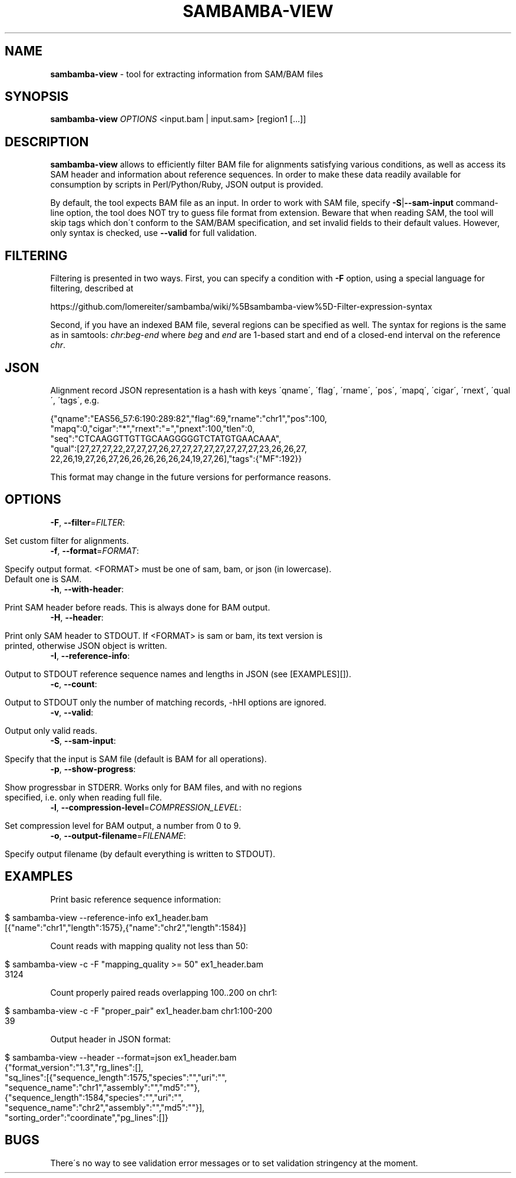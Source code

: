 .\" generated with Ronn/v0.7.3
.\" http://github.com/rtomayko/ronn/tree/0.7.3
.
.TH "SAMBAMBA\-VIEW" "1" "August 2012" "" ""
.
.SH "NAME"
\fBsambamba\-view\fR \- tool for extracting information from SAM/BAM files
.
.SH "SYNOPSIS"
\fBsambamba\-view\fR \fIOPTIONS\fR <input\.bam | input\.sam> [region1 [\.\.\.]]
.
.SH "DESCRIPTION"
\fBsambamba\-view\fR allows to efficiently filter BAM file for alignments satisfying various conditions, as well as access its SAM header and information about reference sequences\. In order to make these data readily available for consumption by scripts in Perl/Python/Ruby, JSON output is provided\.
.
.P
By default, the tool expects BAM file as an input\. In order to work with SAM file, specify \fB\-S\fR|\fB\-\-sam\-input\fR command\-line option, the tool does NOT try to guess file format from extension\. Beware that when reading SAM, the tool will skip tags which don\'t conform to the SAM/BAM specification, and set invalid fields to their default values\. However, only syntax is checked, use \fB\-\-valid\fR for full validation\.
.
.SH "FILTERING"
Filtering is presented in two ways\. First, you can specify a condition with \fB\-F\fR option, using a special language for filtering, described at
.
.P
https://github\.com/lomereiter/sambamba/wiki/%5Bsambamba\-view%5D\-Filter\-expression\-syntax
.
.P
Second, if you have an indexed BAM file, several regions can be specified as well\. The syntax for regions is the same as in samtools: \fIchr\fR:\fIbeg\fR\-\fIend\fR where \fIbeg\fR and \fIend\fR are 1\-based start and end of a closed\-end interval on the reference \fIchr\fR\.
.
.SH "JSON"
Alignment record JSON representation is a hash with keys \'qname\', \'flag\', \'rname\', \'pos\', \'mapq\', \'cigar\', \'rnext\', \'qual\', \'tags\', e\.g\.
.
.P
{"qname":"EAS56_57:6:190:289:82","flag":69,"rname":"chr1","pos":100,
.
.br
"mapq":0,"cigar":"*","rnext":"=","pnext":100,"tlen":0,
.
.br
"seq":"CTCAAGGTTGTTGCAAGGGGGTCTATGTGAACAAA",
.
.br
"qual":[27,27,27,22,27,27,27,26,27,27,27,27,27,27,27,27,23,26,26,27,
.
.br
22,26,19,27,26,27,26,26,26,26,26,24,19,27,26],"tags":{"MF":192}}
.
.P
This format may change in the future versions for performance reasons\.
.
.SH "OPTIONS"
.
.TP
\fB\-F\fR, \fB\-\-filter\fR=\fIFILTER\fR:
.
.IP "" 4
.
.nf

Set custom filter for alignments\.
.
.fi
.
.IP "" 0

.
.TP
\fB\-f\fR, \fB\-\-format\fR=\fIFORMAT\fR:
.
.IP "" 4
.
.nf

Specify output format\. <FORMAT> must be one of sam, bam, or json (in lowercase)\.
Default one is SAM\.
.
.fi
.
.IP "" 0

.
.TP
\fB\-h\fR, \fB\-\-with\-header\fR:
.
.IP "" 4
.
.nf

Print SAM header before reads\. This is always done for BAM output\.
.
.fi
.
.IP "" 0

.
.TP
\fB\-H\fR, \fB\-\-header\fR:
.
.IP "" 4
.
.nf

Print only SAM header to STDOUT\. If <FORMAT> is sam or bam, its text version is
printed, otherwise JSON object is written\.
.
.fi
.
.IP "" 0

.
.TP
\fB\-I\fR, \fB\-\-reference\-info\fR:
.
.IP "" 4
.
.nf

Output to STDOUT reference sequence names and lengths in JSON (see [EXAMPLES][])\.
.
.fi
.
.IP "" 0

.
.TP
\fB\-c\fR, \fB\-\-count\fR:
.
.IP "" 4
.
.nf

Output to STDOUT only the number of matching records, \-hHI options are ignored\.
.
.fi
.
.IP "" 0

.
.TP
\fB\-v\fR, \fB\-\-valid\fR:
.
.IP "" 4
.
.nf

Output only valid reads\.
.
.fi
.
.IP "" 0

.
.TP
\fB\-S\fR, \fB\-\-sam\-input\fR:
.
.IP "" 4
.
.nf

Specify that the input is SAM file (default is BAM for all operations)\.
.
.fi
.
.IP "" 0

.
.TP
\fB\-p\fR, \fB\-\-show\-progress\fR:
.
.IP "" 4
.
.nf

Show progressbar in STDERR\. Works only for BAM files, and with no regions
specified, i\.e\. only when reading full file\.
.
.fi
.
.IP "" 0

.
.TP
\fB\-l\fR, \fB\-\-compression\-level\fR=\fICOMPRESSION_LEVEL\fR:
.
.IP "" 4
.
.nf

Set compression level for BAM output, a number from 0 to 9\.
.
.fi
.
.IP "" 0

.
.TP
\fB\-o\fR, \fB\-\-output\-filename\fR=\fIFILENAME\fR:
.
.IP "" 4
.
.nf

Specify output filename (by default everything is written to STDOUT)\.
.
.fi
.
.IP "" 0

.
.SH "EXAMPLES"
Print basic reference sequence information:
.
.IP "" 4
.
.nf

 $ sambamba\-view \-\-reference\-info ex1_header\.bam
 [{"name":"chr1","length":1575},{"name":"chr2","length":1584}]
.
.fi
.
.IP "" 0
.
.P
Count reads with mapping quality not less than 50:
.
.IP "" 4
.
.nf

 $ sambamba\-view \-c \-F "mapping_quality >= 50" ex1_header\.bam
 3124
.
.fi
.
.IP "" 0
.
.P
Count properly paired reads overlapping 100\.\.200 on chr1:
.
.IP "" 4
.
.nf

 $ sambamba\-view \-c \-F "proper_pair" ex1_header\.bam chr1:100\-200
 39
.
.fi
.
.IP "" 0
.
.P
Output header in JSON format:
.
.IP "" 4
.
.nf

 $ sambamba\-view \-\-header \-\-format=json ex1_header\.bam
 {"format_version":"1\.3","rg_lines":[],
  "sq_lines":[{"sequence_length":1575,"species":"","uri":"",
  "sequence_name":"chr1","assembly":"","md5":""},
  {"sequence_length":1584,"species":"","uri":"",
  "sequence_name":"chr2","assembly":"","md5":""}],
  "sorting_order":"coordinate","pg_lines":[]}
.
.fi
.
.IP "" 0
.
.SH "BUGS"
There\'s no way to see validation error messages or to set validation stringency at the moment\.
